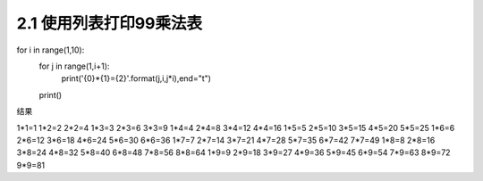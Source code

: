 =================
2.1 使用列表打印99乘法表
=================

.. codeblock:: python
for i in range(1,10):
    for j in range(1,i+1):
        print('{0}*{1}={2}'.format(j,i,j*i),end="\t")
    print()
	
结果

1*1=1
1*2=2   2*2=4
1*3=3   2*3=6   3*3=9
1*4=4   2*4=8   3*4=12  4*4=16
1*5=5   2*5=10  3*5=15  4*5=20  5*5=25
1*6=6   2*6=12  3*6=18  4*6=24  5*6=30  6*6=36
1*7=7   2*7=14  3*7=21  4*7=28  5*7=35  6*7=42  7*7=49
1*8=8   2*8=16  3*8=24  4*8=32  5*8=40  6*8=48  7*8=56  8*8=64
1*9=9   2*9=18  3*9=27  4*9=36  5*9=45  6*9=54  7*9=63  8*9=72  9*9=81